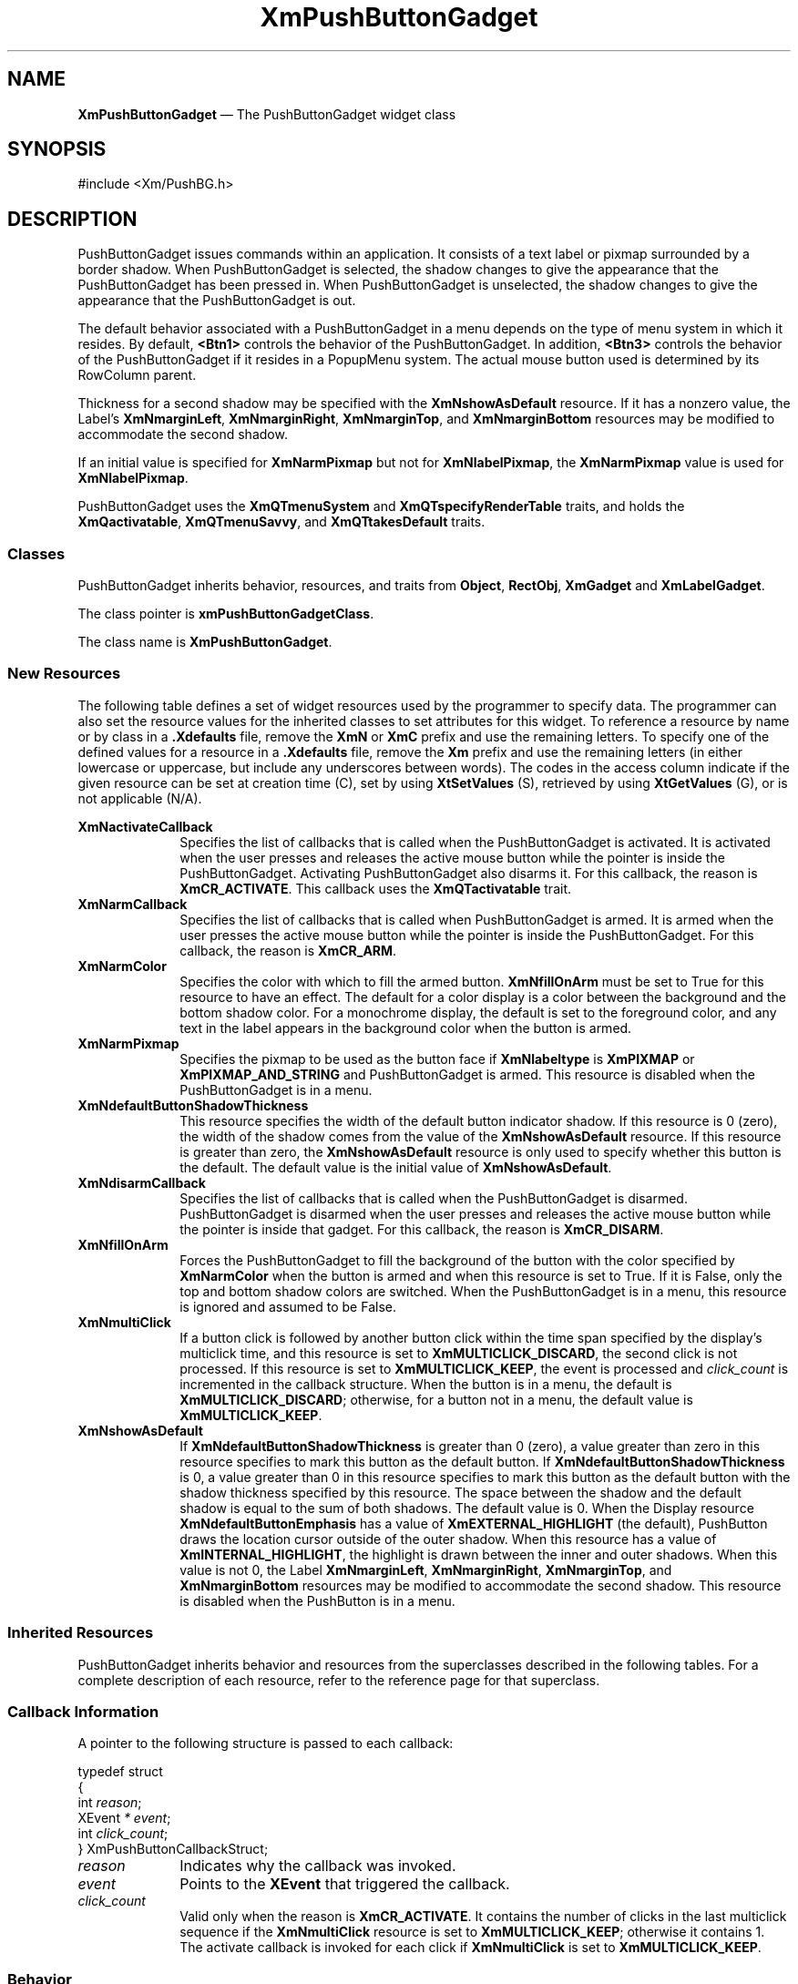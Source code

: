 '\" t
...\" PushButB.sgm /main/11 1996/09/08 20:56:11 rws $
.de P!
.fl
\!!1 setgray
.fl
\\&.\"
.fl
\!!0 setgray
.fl			\" force out current output buffer
\!!save /psv exch def currentpoint translate 0 0 moveto
\!!/showpage{}def
.fl			\" prolog
.sy sed -e 's/^/!/' \\$1\" bring in postscript file
\!!psv restore
.
.de pF
.ie     \\*(f1 .ds f1 \\n(.f
.el .ie \\*(f2 .ds f2 \\n(.f
.el .ie \\*(f3 .ds f3 \\n(.f
.el .ie \\*(f4 .ds f4 \\n(.f
.el .tm ? font overflow
.ft \\$1
..
.de fP
.ie     !\\*(f4 \{\
.	ft \\*(f4
.	ds f4\"
'	br \}
.el .ie !\\*(f3 \{\
.	ft \\*(f3
.	ds f3\"
'	br \}
.el .ie !\\*(f2 \{\
.	ft \\*(f2
.	ds f2\"
'	br \}
.el .ie !\\*(f1 \{\
.	ft \\*(f1
.	ds f1\"
'	br \}
.el .tm ? font underflow
..
.ds f1\"
.ds f2\"
.ds f3\"
.ds f4\"
.ta 8n 16n 24n 32n 40n 48n 56n 64n 72n 
.TH "XmPushButtonGadget" "library call"
.SH "NAME"
\fBXmPushButtonGadget\fP \(em The PushButtonGadget widget class
.iX "XmPushButtonGadget"
.iX "widget class" "PushButtonGadget"
.SH "SYNOPSIS"
.PP
.nf
#include <Xm/PushBG\&.h>
.fi
.SH "DESCRIPTION"
.PP
PushButtonGadget issues commands within an application\&.
It consists of a text label or pixmap surrounded
by a border shadow\&.
When PushButtonGadget is selected, the shadow changes to give the appearance
that the PushButtonGadget has been pressed in\&. When PushButtonGadget is
unselected, the shadow changes to give the appearance that the PushButtonGadget is
out\&.
.PP
The default behavior associated with a PushButtonGadget in a menu depends on
the type of menu system in which it resides\&.
By default, \fB<Btn1>\fP controls the behavior of the PushButtonGadget\&.
In addition, \fB<Btn3>\fP controls the behavior of the PushButtonGadget if
it resides in a PopupMenu system\&.
The actual mouse button used is determined by its RowColumn parent\&.
.PP
Thickness for a second shadow may be specified with the
\fBXmNshowAsDefault\fP resource\&. If it has a nonzero value, the Label\&'s
\fBXmNmarginLeft\fP, \fBXmNmarginRight\fP, \fBXmNmarginTop\fP, and
\fBXmNmarginBottom\fP resources may be modified to accommodate the second shadow\&.
.PP
If an initial value is specified for \fBXmNarmPixmap\fP but not for
\fBXmNlabelPixmap\fP, the \fBXmNarmPixmap\fP value is used for
\fBXmNlabelPixmap\fP\&.
.PP
PushButtonGadget uses the \fBXmQTmenuSystem\fP and
\fBXmQTspecifyRenderTable\fP traits, and
holds the \fBXmQactivatable\fP, \fBXmQTmenuSavvy\fP, and
\fBXmQTtakesDefault\fP traits\&.
.SS "Classes"
.PP
PushButtonGadget inherits behavior,
resources, and traits from \fBObject\fP, \fBRectObj\fP, \fBXmGadget\fP
and \fBXmLabelGadget\fP\&.
.PP
The class pointer is \fBxmPushButtonGadgetClass\fP\&.
.PP
The class name is \fBXmPushButtonGadget\fP\&.
.SS "New Resources"
.PP
The following table defines a set of widget resources used by the programmer
to specify data\&. The programmer can also set the resource values for the
inherited classes to set attributes for this widget\&. To reference a
resource by name or by class in a \fB\&.Xdefaults\fP file, remove the \fBXmN\fP or
\fBXmC\fP prefix and use the remaining letters\&. To specify one of the defined
values for a resource in a \fB\&.Xdefaults\fP file, remove the \fBXm\fP prefix and use
the remaining letters (in either lowercase or uppercase, but include any
underscores between words)\&.
The codes in the access column indicate if the given resource can be
set at creation time (C),
set by using \fBXtSetValues\fP (S),
retrieved by using \fBXtGetValues\fP (G), or is not applicable (N/A)\&.
.PP
.TS
tab() box;
c s s s s
l| l| l| l| l.
\fBXmPushButtonGadget Resource Set\fP
\fBName\fP\fBClass\fP\fBType\fP\fBDefault\fP\fBAccess\fP
_____
XmNactivateCallbackXmCCallbackXtCallbackListNULLC
_____
XmNarmCallbackXmCCallbackXtCallbackListNULLC
_____
XmNarmColorXmCArmColorPixeldynamicCSG
_____
XmNarmPixmapXmCArmPixmapPixmapXmUNSPECIFIED_PIXMAPCSG
_____
XmNdefaultButtonShadowThicknessXmCdefaultButtonShadowThicknessDimensiondynamicCSG
_____
XmNdisarmCallbackXmCCallbackXtCallbackListNULLC
_____
XmNfillOnArmXmCFillOnArmBooleanTrueCSG
_____
XmNmultiClickXmCMultiClickunsigned chardynamicCSG
_____
XmNshowAsDefaultXmCShowAsDefaultDimension0CSG
_____
.TE
.IP "\fBXmNactivateCallback\fP" 10
Specifies the list of callbacks
that is called when the PushButtonGadget is activated\&.
It is activated when the user presses
and releases the active mouse button while the
pointer is inside
the PushButtonGadget\&. Activating PushButtonGadget
also disarms it\&.
For this callback, the reason is \fBXmCR_ACTIVATE\fP\&.
This callback uses the \fBXmQTactivatable\fP trait\&.
.IP "\fBXmNarmCallback\fP" 10
Specifies the list of callbacks
that is called when PushButtonGadget is armed\&.
It is armed when the user presses the active
mouse button while the pointer is inside the PushButtonGadget\&.
For this callback, the reason is \fBXmCR_ARM\fP\&.
.IP "\fBXmNarmColor\fP" 10
Specifies the color with which to fill the armed button\&.
\fBXmNfillOnArm\fP must be set to True for this resource to have an effect\&.
The default for a color display is a color between the background and the
bottom shadow color\&. For a monochrome display, the default is set to the
foreground color, and any text in the label appears in the background
color when the button is armed\&.
.IP "\fBXmNarmPixmap\fP" 10
Specifies the pixmap to be used as the button face if \fBXmNlabeltype\fP is
\fBXmPIXMAP\fP or \fBXmPIXMAP_AND_STRING\fP and PushButtonGadget is armed\&.
This resource is disabled when the PushButtonGadget is in a menu\&.
.IP "\fBXmNdefaultButtonShadowThickness\fP" 10
This resource specifies the width of the default button indicator shadow\&.
If this resource is 0 (zero), the width of the shadow comes from the value of
the \fBXmNshowAsDefault\fP resource\&. If this resource is greater than
zero, the \fBXmNshowAsDefault\fP resource is only used to specify whether
this button is the default\&.
The default value is the initial value of \fBXmNshowAsDefault\fP\&.
.IP "\fBXmNdisarmCallback\fP" 10
Specifies the list of callbacks
that is called when the PushButtonGadget is disarmed\&.
PushButtonGadget is disarmed when the user presses and releases the
active mouse button while the pointer is inside that
gadget\&.
For this callback, the reason is \fBXmCR_DISARM\fP\&.
.IP "\fBXmNfillOnArm\fP" 10
Forces the PushButtonGadget to fill the background of the button with the
color specified by \fBXmNarmColor\fP when the button is armed and when this
resource is set to True\&. If it is False, only the top and bottom
shadow colors are
switched\&. When the PushButtonGadget is in a menu, this resource is ignored
and assumed to be False\&.
.IP "\fBXmNmultiClick\fP" 10
If a button click is followed by another button click within the time
span specified by the display\&'s multiclick time, and this resource is
set to \fBXmMULTICLICK_DISCARD\fP, the second click is not processed\&.
If this resource is set to \fBXmMULTICLICK_KEEP\fP, the event
is processed and \fIclick_count\fP is incremented in the callback structure\&.
When the button is in a menu, the default is \fBXmMULTICLICK_DISCARD\fP;
otherwise, for a button not in a menu, the default value is
\fBXmMULTICLICK_KEEP\fP\&.
.IP "\fBXmNshowAsDefault\fP" 10
If \fBXmNdefaultButtonShadowThickness\fP is greater than 0 (zero), a value
greater than zero in this resource
specifies to mark this button as the default button\&.
If \fBXmNdefaultButtonShadowThickness\fP is 0, a value greater than
0 in this resource specifies to mark this button as the default
button with the shadow thickness specified by this resource\&.
The space between
the shadow and the default shadow is equal to the sum of both shadows\&.
The default value is 0\&.
When the Display resource \fBXmNdefaultButtonEmphasis\fP has a value of
\fBXmEXTERNAL_HIGHLIGHT\fP (the default), PushButton draws the
location cursor outside of the outer shadow\&. When this resource has a
value of \fBXmINTERNAL_HIGHLIGHT\fP, the highlight is drawn between
the inner and outer shadows\&.
When this value is not 0, the Label
\fBXmNmarginLeft\fP, \fBXmNmarginRight\fP, \fBXmNmarginTop\fP, and
\fBXmNmarginBottom\fP resources
may be modified to accommodate the second shadow\&.
This resource is disabled when the PushButton is in a menu\&.
.SS "Inherited Resources"
.PP
PushButtonGadget inherits behavior and resources from the
superclasses described in the following tables\&.
For a complete description of each resource, refer to the
reference page for that superclass\&.
.PP
.TS
tab() box;
c s s s s
l| l| l| l| l.
\fBXmLabelGadget Resource Set\fP
\fBName\fP\fBClass\fP\fBType\fP\fBDefault\fP\fBAccess\fP
_____
XmNacceleratorXmCAcceleratorStringNULLCSG
_____
XmNacceleratorTextXmCAcceleratorTextXmStringNULLCSG
_____
XmNalignmentXmCAlignmentunsigned chardynamicCSG
_____
XmNfontListXmCFontListXmFontListdynamicCSG
_____
XmNlabelInsensitivePixmapXmCLabelInsensitivePixmapPixmapXmUNSPECIFIED_PIXMAPCSG
_____
XmNlabelPixmapXmCLabelPixmapPixmapdynamicCSG
_____
XmNlabelStringXmCXmStringXmStringdynamicCSG
_____
XmNlabelTypeXmCLabelTypeunsigned charXmSTRINGCSG
_____
XmNmarginBottomXmCMarginBottomDimensiondynamicCSG
_____
XmNmarginHeightXmCMarginHeightDimension2CSG
_____
XmNmarginLeftXmCMarginLeftDimensiondynamicCSG
_____
XmNmarginRightXmCMarginRightDimensiondynamicCSG
_____
XmNmarginTopXmCMarginTopDimensiondynamicCSG
_____
XmNmarginWidthXmCMarginWidthDimension2CSG
_____
XmNmnemonicXmCMnemonicKeySymNULLCSG
_____
XmNpixmapPlacementXmCPixmapPlacementunsigned intXmPIXMAP_LEFTCSG
_____
XmNpixmapTextPaddingXmCSpaceDimension2CSG
_____
XmNmnemonicCharSetXmCMnemonicCharSetStringdynamicCSG
_____
XmNrecomputeSizeXmCRecomputeSizeBooleanTrueCSG
_____
XmNrenderTableXmCRenderTableXmRenderTabledynamicCSG
_____
XmNstringDirectionXmCStringDirectionXmStringDirectiondynamicCSG
_____
.TE
.PP
.TS
tab() box;
c s s s s
l| l| l| l| l.
\fBXmGadget Resource Set\fP
\fBName\fP\fBClass\fP\fBType\fP\fBDefault\fP\fBAccess\fP
_____
XmNbackgroundXmCBackgroundPixeldynamicCSG
_____
XmNbackgroundPixmapXmCPixmapPixmapXmUNSPECIFIED_PIXMAPCSG
_____
XmNbottomShadowColorXmCBottomShadowColorPixeldynamicCSG
_____
XmNbottomShadowPixmapXmCBottomShadowPixmapPixmapdynamicCSG
_____
XmNhelpCallbackXmCCallbackXtCallbackListNULLC
_____
XmNforegroundXmCForegroundPixeldynamicCSG
_____
XmNhighlightColorXmCHighlightColorPixeldynamicCSG
_____
XmNhighlightOnEnterXmCHighlightOnEnterBooleanFalseCSG
_____
XmNhighlightPixmapXmCHighlightPixmapPixmapdynamicCSG
_____
XmNhighlightThicknessXmCHighlightThicknessDimension2CSG
_____
XmNlayoutDirectionXmNCLayoutDirectionXmDirectiondynamicCG
_____
XmNnavigationTypeXmCNavigationTypeXmNavigationTypeXmNONECSG
_____
XmNshadowThicknessXmCShadowThicknessDimension2CSG
_____
XmNtopShadowColorXmCTopShadowColorPixeldynamicCSG
_____
XmNtopShadowPixmapXmCTopShadowPixmapPixmapdynamicCSG
_____
XmNtraversalOnXmCTraversalOnBooleanTrueCSG
_____
XmNunitTypeXmCUnitTypeunsigned chardynamicCSG
_____
XmNuserDataXmCUserDataXtPointerNULLCSG
_____
.TE
.PP
.TS
tab() box;
c s s s s
l| l| l| l| l.
\fBRectObj Resource Set\fP
\fBName\fP\fBClass\fP\fBType\fP\fBDefault\fP\fBAccess\fP
_____
XmNancestorSensitiveXmCSensitiveBooleandynamicG
_____
XmNborderWidthXmCBorderWidthDimension0N/A
_____
XmNheightXmCHeightDimensiondynamicCSG
_____
XmNsensitiveXmCSensitiveBooleanTrueCSG
_____
XmNwidthXmCWidthDimensiondynamicCSG
_____
XmNxXmCPositionPosition0CSG
_____
XmNyXmCPositionPosition0CSG
_____
.TE
.PP
.TS
tab() box;
c s s s s
l| l| l| l| l.
\fBObject Resource Set\fP
\fBName\fP\fBClass\fP\fBType\fP\fBDefault\fP\fBAccess\fP
_____
XmNdestroyCallbackXmCCallbackXtCallbackListNULLC
_____
.TE
.SS "Callback Information"
.PP
A pointer to the following structure is passed to each callback:
.PP
.nf
typedef struct
{
        int \fIreason\fP;
        XEvent \fI* event\fP;
        int \fIclick_count\fP;
} XmPushButtonCallbackStruct;
.fi
.IP "\fIreason\fP" 10
Indicates why the callback was invoked\&.
.IP "\fIevent\fP" 10
Points to the \fBXEvent\fP that triggered the callback\&.
.IP "\fIclick_count\fP" 10
Valid only when the reason is \fBXmCR_ACTIVATE\fP\&.
It contains the number of clicks in the last multiclick sequence
if the \fBXmNmultiClick\fP resource is set to \fBXmMULTICLICK_KEEP\fP;
otherwise it contains 1\&.
The activate callback is invoked for each click if \fBXmNmultiClick\fP
is set to \fBXmMULTICLICK_KEEP\fP\&.
.SS "Behavior"
.PP
\fBXmPushButtonGadget\fP includes behavior from \fBXmGadget\fP\&.
\fBXmPushButtonGadget\fP includes menu traversal behavior from
\fBXmLabelGadget\fP\&.
Additional behavior for XmPushButtonGadget is described in the following
list\&.
.IP "\fB<Btn2Down>\fP:" 10
Drags the contents of a PushButtonGadget label, identified when
\fB<Btn2>\fP is pressed\&.
This action is undefined for PushButtonGadgets used in a menu system\&.
.IP "\fB<Btn1Down>\fP:" 10
This action arms the PushButtonGadget\&.
.IP "" 10
In a menu, this action unposts any menus posted by the PushButtonGadget\&'s
parent menu, disables keyboard traversal for the menu, and enables mouse
traversal for the menu\&.
It draws the shadow in the armed state\&.
Unless the button is already armed, it calls the \fBXmNarmCallback\fP
callbacks\&.
.IP "" 10
If the button is not in a menu, this action draws the shadow in the
armed state\&.
If \fBXmNfillOnArm\fP is set
to True, it fills the button with the color specified by
\fBXmNarmColor\fP\&.
If \fBXmNlabelType\fP is \fBXmPIXMAP\fP or \fBXmPIXMAP_AND_STRING\fP,
the \fBXmNarmPixmap\fP is used for the button face\&.
It calls the \fBXmNarmCallback\fP callbacks\&.
.IP "\fB<Btn1>\fP\fB(2+)\fP:" 10
If \fBXmNmultiClick\fP is \fBXmMULTICLICK_DISCARD\fP, this action does
nothing\&.
.IP "" 10
If \fBXmNmultiClick\fP is \fBXmMULTICLICK_KEEP\fP, this action
draws the shadow in the armed state\&.
If the button is not in a menu and if \fBXmNfillOnArm\fP is set
to True, it fills the button with the color specified by
\fBXmNarmColor\fP\&.
If \fBXmNlabelType\fP is \fBXmPIXMAP\fP or \fBXmPIXMAP_AND_STRING\fP,
the \fBXmNarmPixmap\fP is used for the button face\&.
This action calls the \fBXmNarmCallback\fP callbacks\&.
.IP "\fB<Btn1Up>\fP:" 10
In a menu, this action unposts all menus in the menu hierarchy and
activates the PushButtonGadget\&.
It calls the \fBXmNactivateCallback\fP callbacks and then the
\fBXmNdisarmCallback\fP callbacks\&.
.IP "" 10
If the PushButtonGadget is not in a menu, this action draws the shadow in the
unarmed state\&.
If \fBXmNfillOnArm\fP is set to True, the background color reverts to
the unarmed color\&.
If \fBXmNlabelType\fP is \fBXmPIXMAP\fP or \fBXmPIXMAP_AND_STRING\fP,
the \fBXmNlabelPixmap\fP is used for the button face\&.
If the pointer is still within the button,
this action calls the callbacks for \fBXmNactivateCallback\fP
and \fBXmNdisarmCallback\fP\&.
.IP "\fB<Btn1Up>\fP\fB(2+)\fP:" 10
If \fBXmNmultiClick\fP is \fBXmMULTICLICK_DISCARD\fP, this action does
nothing\&.
.IP "" 10
If \fBXmNmultiClick\fP is \fBXmMULTICLICK_KEEP\fP, this action
increments \fIclick_count\fP in the callback structure and
draws the shadow in the unarmed state\&.
If the button is not in a menu and if \fBXmNfillOnArm\fP is set to True,
the background color reverts to the unarmed color\&.
If \fBXmNlabelType\fP is \fBXmPIXMAP\fP or \fBXmPIXMAP_AND_STRING\fP,
\fBXmNlabelPixmap\fP is used for the button face\&.
If the pointer is within the PushButtonGadget, this action calls the
callbacks for \fBXmNactivateCallback\fP
and \fBXmNdisarmCallback\fP\&.
.IP "\fB<Key>\fP\fB<osfActivate>\fP:" 10
In a menu, this action unposts all menus in the menu hierarchy,
unless the button is already armed, and calls the \fBXmNarmCallback\fP
callbacks, the \fBXmNactivateCallback\fP and
the \fBXmNdisarmCallback\fP callbacks\&. Outside a menu, \fBKActivate\fP
has no effect\&.
For PushButtonGadgets outside of a menu, if the parent is a manager,
this action passes the event to the parent\&.
.IP "\fB<Key>\fP\fB<osfSelect>\fP:" 10
In a menu, this action
unposts all menus in the menu hierarchy,
unless the button is already armed,
and calls the \fBXmNarmCallback\fP callbacks\&.
This acton calls the \fBXmNactivateCallback\fP and
\fBXmNdisarmCallback\fP callbacks\&.
.IP "" 10
Outside a menu, this action
draws the shadow in the armed state and, if
\fBXmNfillOnArm\fP is set to True, fills the button with the color
specified by \fBXmNarmColor\fP\&.
If \fBXmNlabelType\fP is \fBXmPIXMAP\fP or \fBXmPIXMAP_AND_STRING\fP,
\fBXmNarmPixmap\fP is used for the button face\&.
This action calls the \fBXmNarmCallback\fP callbacks\&.
.IP "" 10
Outside a menu, this action also arranges for the following to happen,
either immediately or at a later time:
the shadow is drawn in the unarmed state and, if \fBXmNfillOnArm\fP is set
to True, the background color reverts to the unarmed color\&.
If \fBXmNlabelType\fP is \fBXmPIXMAP\fP or \fBXmPIXMAP_AND_STRING\fP,
the \fBXmNlabelPixmap\fP is used for the button face\&.
The \fBXmNactivateCallback\fP and \fBXmNdisarmCallback\fP callbacks are
called\&.
.IP "\fB<Key>\fP\fB<osfHelp>\fP:" 10
In a Pulldown or Popup MenuPane, unposts all menus in the menu hierarchy
and restores keyboard focus to the widget that had the focus before
the menu system was entered\&.
This action calls the callbacks for \fBXmNhelpCallback\fP if any exist\&.
If there are no help
callbacks for this widget, this action calls the help callbacks
for the nearest ancestor that has them\&.
.IP "\fB<Key>\fP\fB<osfCancel>\fP:" 10
In a toplevel Pulldown MenuPane from a MenuBar, unposts the menu,
disarms the MenuBar CascadeButton and the MenuBar, and restores keyboard
focus to the widget that had the focus before the MenuBar was
entered\&.
In other Pulldown MenuPanes, unposts the menu\&.
.IP "" 10
In a Popup MenuPane, unposts the menu and restores keyboard focus to the
widget from which the menu was posted\&.
For a PushButtonGadget outside of a menu, if the parent is a manger, this
action passes the event to the parent\&.
.IP "\fB<Enter>\fP:" 10
In a menu, if keyboard traversal is enabled, this action does nothing\&.
Otherwise, it draws the shadow in the armed state and calls the
\fBXmNarmCallback\fP callbacks\&.
.IP "" 10
If the PushButtonGadget is not in a menu and the cursor leaves and then
reenters the PushButtonGadget while the button is pressed, this
action draws the shadow in the armed state\&.
If \fBXmNfillOnArm\fP is set
to True, it also fills the button with the
color specified by \fBXmNarmColor\fP\&.
If \fBXmNlabelType\fP is \fBXmPIXMAP\fP or \fBXmPIXMAP_AND_STRING\fP,
the \fBXmNarmPixmap\fP is used for the button face\&.
.IP "\fB<Leave>\fP:" 10
In a menu, if keyboard traversal is enabled, this action does nothing\&.
Otherwise, it draws the shadow in the unarmed state and calls the
\fBXmNdisarmCallback\fP callbacks\&.
.IP "" 10
If the PushButtonGadget is not in a menu and the cursor leaves the
PushButtonGadget while the button is pressed, this action draws the
shadow in the unarmed state\&.
If \fBXmNfillOnArm\fP is set to True, the background color reverts to
the unarmed color\&.
If \fBXmNlabelType\fP is \fBXmPIXMAP\fP or \fBXmPIXMAP_AND_STRING\fP,
the \fBXmNlabelPixmap\fP is used for the button face\&.
.SS "Virtual Bindings"
.PP
The bindings for virtual keys are vendor specific\&.
For information about bindings for virtual buttons and keys, see \fBVirtualBindings\fP(3)\&.
.SH "RELATED"
.PP
\fBObject\fP(3), \fBRectObj\fP(3),
\fBXmCreatePushButtonGadget\fP(3),
\fBXmGadget\fP(3),
\fBXmLabelGadget\fP(3),
\fBXmRowColumn\fP(3),
\fBXmVaCreatePushButtonGadget\fP(3), and
\fBXmVaCreateManagedPushButtonGadget\fP(3)\&.
